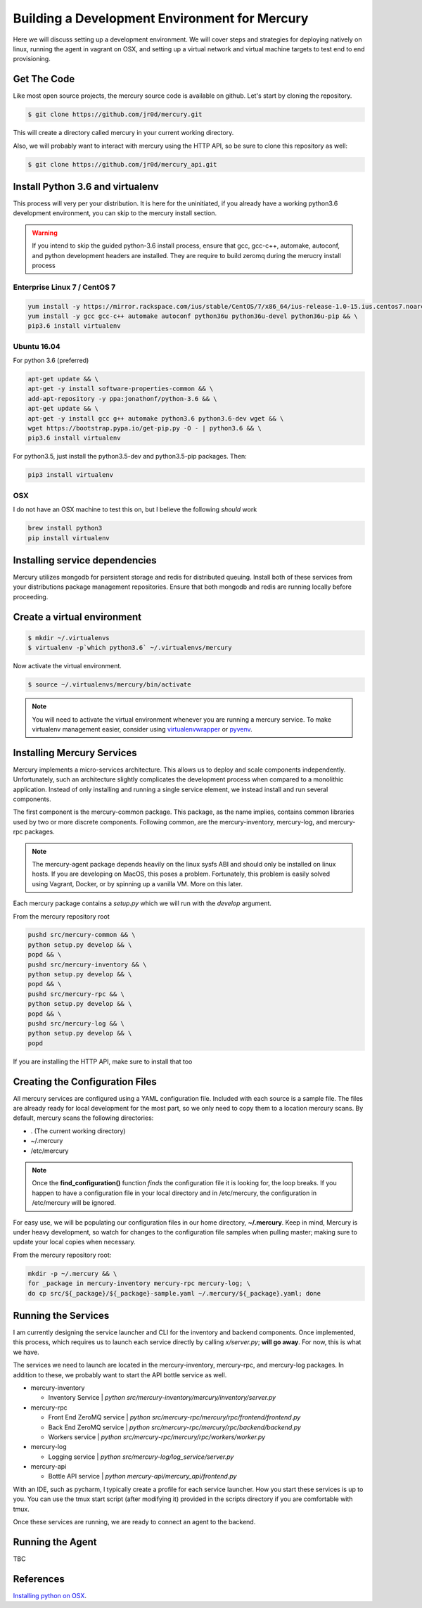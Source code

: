 Building a Development Environment for Mercury
---------------------------------------

Here we will discuss setting up a development environment. We will cover steps
and strategies for deploying natively on linux, running the agent in vagrant on OSX,
and setting up a virtual network and virtual machine targets to test end to end provisioning.


Get The Code
~~~~~~~~~~~~

Like most open source projects, the mercury source code is available on github. Let's
start by cloning the repository.

.. code-block:: bash

    $ git clone https://github.com/jr0d/mercury.git

This will create a directory called mercury in your current working directory.

Also, we will probably want to interact with mercury using the HTTP API, so be sure to clone this repository as
well:

.. code-block:: bash

    $ git clone https://github.com/jr0d/mercury_api.git


Install Python 3.6 and virtualenv
~~~~~~~~~~~~~~~~~~~~~~~~~~~~~~~~~~

This process will very per your distribution. It is here for the uninitiated, if you already
have a working python3.6 development environment, you can skip to the mercury install section.

.. warning::

    If you intend to skip the guided python-3.6 install process, ensure that gcc, gcc-c++, automake,
    autoconf, and python development headers are installed. They are require to build zeromq during
    the merucry install process

Enterprise Linux 7 / CentOS 7
_____________________________

.. code-block:: bash

    yum install -y https://mirror.rackspace.com/ius/stable/CentOS/7/x86_64/ius-release-1.0-15.ius.centos7.noarch.rpm && \
    yum install -y gcc gcc-c++ automake autoconf python36u python36u-devel python36u-pip && \
    pip3.6 install virtualenv

Ubuntu 16.04
______

For python 3.6 (preferred)

.. code-block:: bash

    apt-get update && \
    apt-get -y install software-properties-common && \
    add-apt-repository -y ppa:jonathonf/python-3.6 && \
    apt-get update && \
    apt-get -y install gcc g++ automake python3.6 python3.6-dev wget && \
    wget https://bootstrap.pypa.io/get-pip.py -O - | python3.6 && \
    pip3.6 install virtualenv

For python3.5, just install the python3.5-dev and python3.5-pip packages. Then:

.. code-block:: bash

    pip3 install virtualenv


OSX
____

I do not have an OSX machine to test this on, but I believe the following `should` work

.. code-block:: bash

    brew install python3
    pip install virtualenv


Installing service dependencies
~~~~~~~~~~~~~~~~~~~~~~~~~~~~~

Mercury utilizes mongodb for persistent storage and redis for distributed queuing. Install
both of these services from your distributions package management repositories. Ensure that
both mongodb and redis are running locally before proceeding.


Create a virtual environment
~~~~~~~~~~~~~~~~~~~~~~~~~~~~

.. code-block:: bash

   $ mkdir ~/.virtualenvs
   $ virtualenv -p`which python3.6` ~/.virtualenvs/mercury




Now activate the virtual environment.


.. code-block:: bash

   $ source ~/.virtualenvs/mercury/bin/activate


.. note::

   You will need to activate the virtual environment whenever you are running a mercury service.
   To make virtualenv management easier, consider using
   `virtualenvwrapper <http://virtualenvwrapper.readthedocs.io/en/latest/install.html>`_ or
   `pyvenv <https://docs.python.org/3/library/venv.html>`_.


Installing Mercury Services
~~~~~~~~~~~~~~~~~~~~~~~~~~~

Mercury implements a micro-services architecture. This allows us to deploy and scale components
independently. Unfortunately, such an architecture slightly complicates the development process
when compared to a monolithic application. Instead of only installing and running a single service
element, we instead install and run several components.

The first component is the mercury-common package. This package, as the name implies, contains
common libraries used by two or more discrete components. Following common, are the mercury-inventory,
mercury-log, and mercury-rpc packages.

.. note::
    The mercury-agent package depends heavily on the linux sysfs ABI and should only be installed on
    linux hosts. If you are developing on MacOS, this poses a problem. Fortunately, this problem is
    easily solved using Vagrant, Docker, or by spinning up a vanilla VM. More on this later.

Each mercury package contains a *setup.py* which we will run with the *develop* argument.


From the mercury repository root

.. code-block:: bash

    pushd src/mercury-common && \
    python setup.py develop && \
    popd && \
    pushd src/mercury-inventory && \
    python setup.py develop && \
    popd && \
    pushd src/mercury-rpc && \
    python setup.py develop && \
    popd && \
    pushd src/mercury-log && \
    python setup.py develop && \
    popd


If you are installing the HTTP API, make sure to install that too

.. code-block:: bash
    cd mercury-api && python setup.py develop


Creating the Configuration Files
~~~~~~~~~~~~~~~~~~~~~~~~~~~~~~~~

All mercury services are configured using a YAML configuration file. Included with each source is a
sample file. The files are already ready for local development for the most part, so we only need
to copy them to a location mercury scans. By default, mercury scans the following directories:

* . (The current working directory)
* ~/.mercury
* /etc/mercury

.. note::

    Once the **find_configuration()** function *finds* the configuration file it is looking for,
    the loop breaks. If you happen to have a configuration file in your local directory and in /etc/mercury,
    the configuration in /etc/mercury will be ignored.

For easy use, we will be populating our configuration files in our home directory, **~/.mercury**. Keep in mind,
Mercury is under heavy development, so watch for changes to the configuration file samples when pulling master; making
sure to update your local copies when necessary.

From the mercury repository root:

.. code-block:: bash

    mkdir -p ~/.mercury && \
    for _package in mercury-inventory mercury-rpc mercury-log; \
    do cp src/${_package}/${_package}-sample.yaml ~/.mercury/${_package}.yaml; done


Running the Services
~~~~~~~~~~~~~~~~~~~~

I am currently designing the service launcher and CLI for the inventory and backend components. Once implemented, this
process, which requires us to launch each service directly by calling *x/server.py*; **will go away**. For now, this
is what we have.

The services we need to launch are located in the mercury-inventory, mercury-rpc, and mercury-log packages. In addition
to these, we probably want to start the API bottle service as well.

* mercury-inventory

  * Inventory Service | *python src/mercury-inventory/mercury/inventory/server.py*

* mercury-rpc

  * Front End ZeroMQ service | *python src/mercury-rpc/mercury/rpc/frontend/frontend.py*
  * Back End ZeroMQ service  | *python src/mercury-rpc/mercury/rpc/backend/backend.py*
  * Workers service          | *python src/mercury-rpc/mercury/rpc/workers/worker.py*

* mercury-log

  * Logging service | *python src/mercury-log/log_service/server.py*

* mercury-api

  * Bottle API service | *python mercury-api/mercury_api/frontend.py*

With an IDE, such as pycharm, I typically create a profile for each service launcher. How you start these services
is up to you. You can use the tmux start script (after modifying it) provided in the scripts directory if you are
comfortable with tmux.

Once these services are running, we are ready to connect an agent to the backend.

Running the Agent
~~~~~~~~~~~~~~~~~

TBC


References
~~~~~~~~~~

`Installing python on OSX <http://www.marinamele.com/2014/07/install-python3-on-mac-os-x-and-use-virtualenv-and-virtualenvwrapper.html>`_.